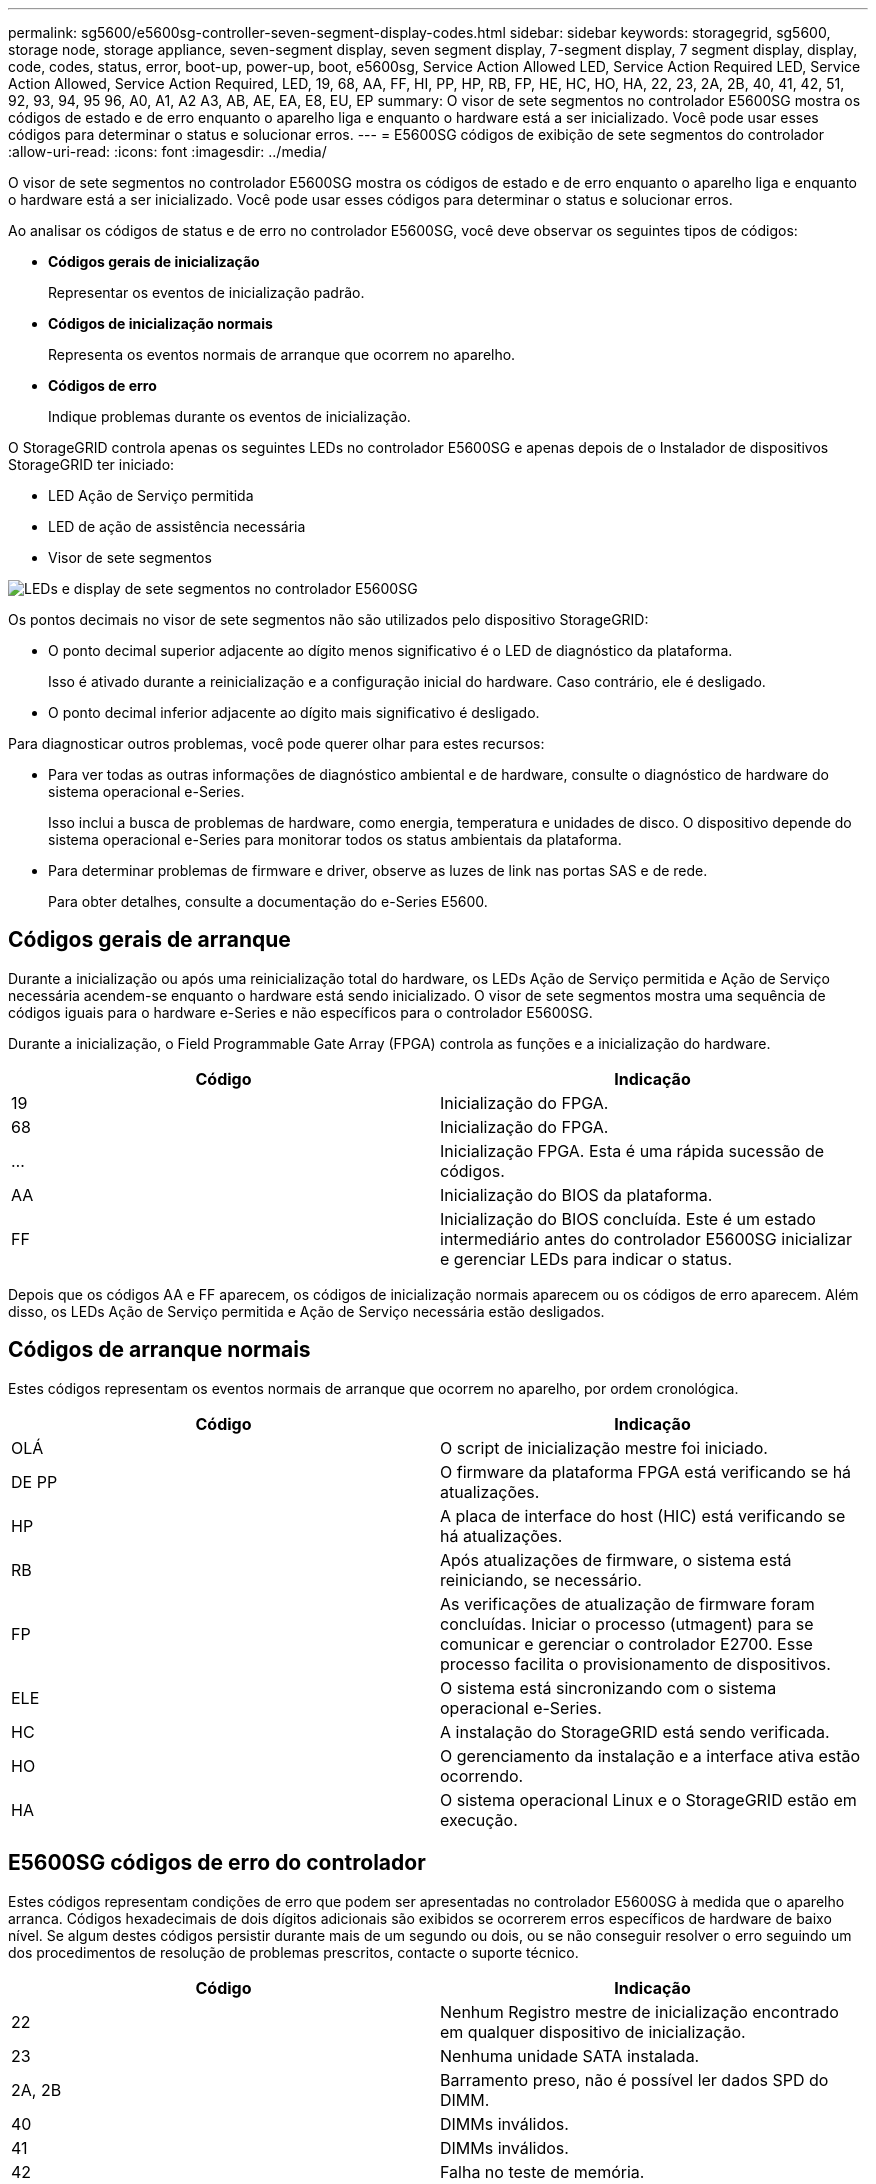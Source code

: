 ---
permalink: sg5600/e5600sg-controller-seven-segment-display-codes.html 
sidebar: sidebar 
keywords: storagegrid, sg5600, storage node, storage appliance, seven-segment display, seven segment display, 7-segment display, 7 segment display, display, code, codes, status, error, boot-up, power-up, boot, e5600sg, Service Action Allowed LED, Service Action Required LED, Service Action Allowed, Service Action Required, LED, 19, 68, AA, FF, HI, PP, HP, RB, FP, HE, HC, HO, HA, 22, 23, 2A, 2B, 40, 41, 42, 51, 92, 93, 94, 95 96, A0, A1, A2 A3, AB, AE, EA, E8, EU, EP 
summary: O visor de sete segmentos no controlador E5600SG mostra os códigos de estado e de erro enquanto o aparelho liga e enquanto o hardware está a ser inicializado. Você pode usar esses códigos para determinar o status e solucionar erros. 
---
= E5600SG códigos de exibição de sete segmentos do controlador
:allow-uri-read: 
:icons: font
:imagesdir: ../media/


[role="lead"]
O visor de sete segmentos no controlador E5600SG mostra os códigos de estado e de erro enquanto o aparelho liga e enquanto o hardware está a ser inicializado. Você pode usar esses códigos para determinar o status e solucionar erros.

Ao analisar os códigos de status e de erro no controlador E5600SG, você deve observar os seguintes tipos de códigos:

* *Códigos gerais de inicialização*
+
Representar os eventos de inicialização padrão.

* *Códigos de inicialização normais*
+
Representa os eventos normais de arranque que ocorrem no aparelho.

* *Códigos de erro*
+
Indique problemas durante os eventos de inicialização.



O StorageGRID controla apenas os seguintes LEDs no controlador E5600SG e apenas depois de o Instalador de dispositivos StorageGRID ter iniciado:

* LED Ação de Serviço permitida
* LED de ação de assistência necessária
* Visor de sete segmentos


image::../media/appliance_e5600_leds.gif[LEDs e display de sete segmentos no controlador E5600SG]

Os pontos decimais no visor de sete segmentos não são utilizados pelo dispositivo StorageGRID:

* O ponto decimal superior adjacente ao dígito menos significativo é o LED de diagnóstico da plataforma.
+
Isso é ativado durante a reinicialização e a configuração inicial do hardware. Caso contrário, ele é desligado.

* O ponto decimal inferior adjacente ao dígito mais significativo é desligado.


Para diagnosticar outros problemas, você pode querer olhar para estes recursos:

* Para ver todas as outras informações de diagnóstico ambiental e de hardware, consulte o diagnóstico de hardware do sistema operacional e-Series.
+
Isso inclui a busca de problemas de hardware, como energia, temperatura e unidades de disco. O dispositivo depende do sistema operacional e-Series para monitorar todos os status ambientais da plataforma.

* Para determinar problemas de firmware e driver, observe as luzes de link nas portas SAS e de rede.
+
Para obter detalhes, consulte a documentação do e-Series E5600.





== Códigos gerais de arranque

Durante a inicialização ou após uma reinicialização total do hardware, os LEDs Ação de Serviço permitida e Ação de Serviço necessária acendem-se enquanto o hardware está sendo inicializado. O visor de sete segmentos mostra uma sequência de códigos iguais para o hardware e-Series e não específicos para o controlador E5600SG.

Durante a inicialização, o Field Programmable Gate Array (FPGA) controla as funções e a inicialização do hardware.

|===
| Código | Indicação 


 a| 
19
 a| 
Inicialização do FPGA.



 a| 
68
 a| 
Inicialização do FPGA.



 a| 
...
 a| 
Inicialização FPGA. Esta é uma rápida sucessão de códigos.



 a| 
AA
 a| 
Inicialização do BIOS da plataforma.



 a| 
FF
 a| 
Inicialização do BIOS concluída. Este é um estado intermediário antes do controlador E5600SG inicializar e gerenciar LEDs para indicar o status.

|===
Depois que os códigos AA e FF aparecem, os códigos de inicialização normais aparecem ou os códigos de erro aparecem. Além disso, os LEDs Ação de Serviço permitida e Ação de Serviço necessária estão desligados.



== Códigos de arranque normais

Estes códigos representam os eventos normais de arranque que ocorrem no aparelho, por ordem cronológica.

|===
| Código | Indicação 


 a| 
OLÁ
 a| 
O script de inicialização mestre foi iniciado.



 a| 
DE PP
 a| 
O firmware da plataforma FPGA está verificando se há atualizações.



 a| 
HP
 a| 
A placa de interface do host (HIC) está verificando se há atualizações.



 a| 
RB
 a| 
Após atualizações de firmware, o sistema está reiniciando, se necessário.



 a| 
FP
 a| 
As verificações de atualização de firmware foram concluídas. Iniciar o processo (utmagent) para se comunicar e gerenciar o controlador E2700. Esse processo facilita o provisionamento de dispositivos.



 a| 
ELE
 a| 
O sistema está sincronizando com o sistema operacional e-Series.



 a| 
HC
 a| 
A instalação do StorageGRID está sendo verificada.



 a| 
HO
 a| 
O gerenciamento da instalação e a interface ativa estão ocorrendo.



 a| 
HA
 a| 
O sistema operacional Linux e o StorageGRID estão em execução.

|===


== E5600SG códigos de erro do controlador

Estes códigos representam condições de erro que podem ser apresentadas no controlador E5600SG à medida que o aparelho arranca. Códigos hexadecimais de dois dígitos adicionais são exibidos se ocorrerem erros específicos de hardware de baixo nível. Se algum destes códigos persistir durante mais de um segundo ou dois, ou se não conseguir resolver o erro seguindo um dos procedimentos de resolução de problemas prescritos, contacte o suporte técnico.

|===
| Código | Indicação 


 a| 
22
 a| 
Nenhum Registro mestre de inicialização encontrado em qualquer dispositivo de inicialização.



 a| 
23
 a| 
Nenhuma unidade SATA instalada.



 a| 
2A, 2B
 a| 
Barramento preso, não é possível ler dados SPD do DIMM.



 a| 
40
 a| 
DIMMs inválidos.



 a| 
41
 a| 
DIMMs inválidos.



 a| 
42
 a| 
Falha no teste de memória.



 a| 
51
 a| 
Falha na leitura de SPD.



 a| 
92 a 96
 a| 
Inicialização do barramento PCI.



 a| 
A0 a A3
 a| 
Inicialização da unidade SATA.



 a| 
AB
 a| 
Código de inicialização alternativo.



 a| 
AE
 a| 
A arrancar o SO.



 a| 
EA
 a| 
DDR3 a formação falhou.



 a| 
E8
 a| 
Nenhuma memória instalada.



 a| 
UE
 a| 
O script de instalação não foi encontrado.



 a| 
EP
 a| 
O código "ManageSGA" indica que a comunicação pré-grid com o controlador E2700 falhou.

|===
.Informações relacionadas
xref:troubleshooting-hardware-installation.adoc[Solução de problemas de instalação de hardware (SG5600)]

https://mysupport.netapp.com/site/global/dashboard["Suporte à NetApp"^]
